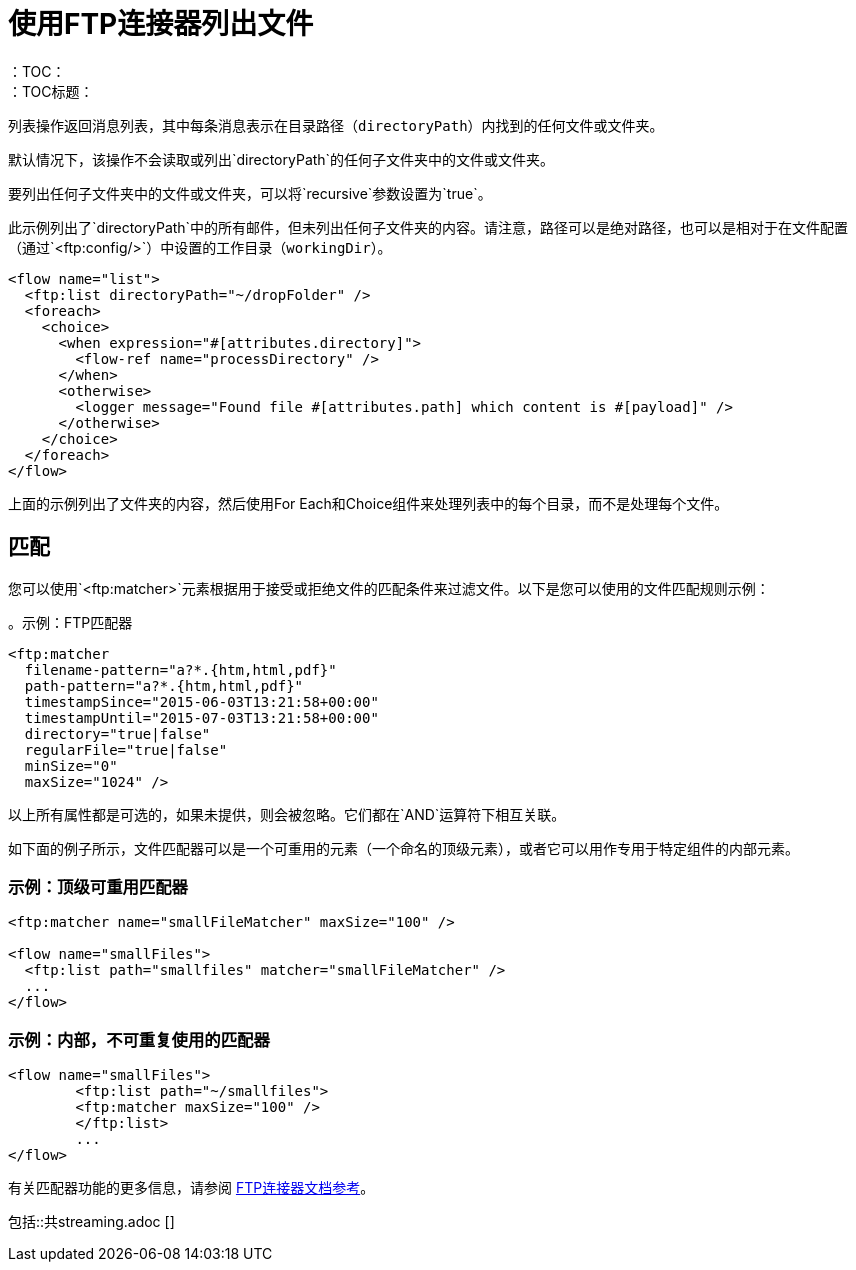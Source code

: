 = 使用FTP连接器列出文件
:keywords: ftp, connector, list, directory
：TOC：
：TOC标题：

列表操作返回消息列表，其中每条消息表示在目录路径（`directoryPath`）内找到的任何文件或文件夹。

默认情况下，该操作不会读取或列出`directoryPath`的任何子文件夹中的文件或文件夹。

要列出任何子文件夹中的文件或文件夹，可以将`recursive`参数设置为`true`。

此示例列出了`directoryPath`中的所有邮件，但未列出任何子文件夹的内容。请注意，路径可以是绝对路径，也可以是相对于在文件配置（通过`<ftp:config/>`）中设置的工作目录（`workingDir`）。

[source, xml, linenums]
----
<flow name="list">
  <ftp:list directoryPath="~/dropFolder" />
  <foreach>
    <choice>
      <when expression="#[attributes.directory]">
        <flow-ref name="processDirectory" />
      </when>
      <otherwise>
        <logger message="Found file #[attributes.path] which content is #[payload]" />
      </otherwise>
    </choice>
  </foreach>
</flow>
----

上面的示例列出了文件夹的内容，然后使用For Each和Choice组件来处理列表中的每个目录，而不是处理每个文件。

== 匹配
您可以使用`<ftp:matcher>`元素根据用于接受或拒绝文件的匹配条件来过滤文件。以下是您可以使用的文件匹配规则示例：

。示例：FTP匹配器
[source, xml, linenums]
----
<ftp:matcher
  filename-pattern="a?*.{htm,html,pdf}"
  path-pattern="a?*.{htm,html,pdf}"
  timestampSince="2015-06-03T13:21:58+00:00"
  timestampUntil="2015-07-03T13:21:58+00:00"
  directory="true|false"
  regularFile="true|false"
  minSize="0"
  maxSize="1024" />
----

以上所有属性都是可选的，如果未提供，则会被忽略。它们都在`AND`运算符下相互关联。

如下面的例子所示，文件匹配器可以是一个可重用的元素（一个命名的顶级元素），或者它可以用作专用于特定组件的内部元素。

=== 示例：顶级可重用匹配器

[source, xml, linenums]
----
<ftp:matcher name="smallFileMatcher" maxSize="100" />

<flow name="smallFiles">
  <ftp:list path="smallfiles" matcher="smallFileMatcher" />
  ...
</flow>
----

=== 示例：内部，不可重复使用的匹配器

[source, xml, linenums]
----
<flow name="smallFiles">
	<ftp:list path="~/smallfiles">
        <ftp:matcher maxSize="100" />
	</ftp:list>
	...
</flow>
----

有关匹配器功能的更多信息，请参阅 link:ftp-documentation[FTP连接器文档参考]。

// == STREAMING INCLUDE包含在File，FTP和SFTP连接器文档中
包括::共streaming.adoc []
